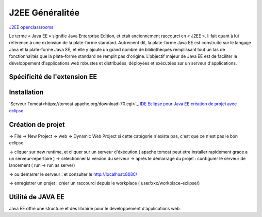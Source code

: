 J2EE Généralitée
===================
`J2EE openclassrooms <https://openclassrooms.com/fr/courses/626954-creez-votre-application-web-avec-java-ee>`_

Le terme « Java EE » signifie Java Enterprise Edition, et était anciennement raccourci en « J2EE ».
Il fait quant à lui référence à une extension de la plate-forme standard. Autrement dit,
la plate-forme Java EE est construite sur le langage Java et la plate-forme Java SE,
et elle y ajoute un grand nombre de bibliothèques remplissant tout un tas de fonctionnalités que la plate-forme standard ne remplit pas
d'origine. L'objectif majeur de Java EE est de faciliter le développement d'applications web robustes et distribuées, 
déployées et exécutées sur un serveur d'applications.


Spécificité de l'extension EE 
-------------------


Installation 
-------------------

`Serveur Tomcat<https://tomcat.apache.org/download-70.cgi>`_
`IDE Eclipse pour Java EE <https://www.eclipse.org/downloads/packages/>`_
`création de projet avec eclipse <https://openclassrooms.com/fr/courses/626954-creez-votre-application-web-avec-java-ee/619346-outils-et-environnement-de-developpement/>`_

Création de projet
-------------------
-> File -> New Project -> web -> Dynamic Web Project
si cette catégorie n'existe pas, c'est que ce n'est pas le bon eclipse. 

-> cliquer sur new runtime, et cliquer sur un serveur d'éxécution ( apache tomcat peut etre installer rapidement grace a un serveur-repertoire )
-> selectionner la version du serveur
-> après le démarrage du projet : configurer le serveur de lancement ( run -> run as server)

-> ou demarrer le serveur : et consulter le http://localhost:8080/

-> enregistrer un projet : créer un raccourci depuis le workplace ( user/xxx/workplace-eclipse/)

Utilité de JAVA EE
-------------------

Java EE offre une structure et des librairie pour le developpement d'applications web. 
